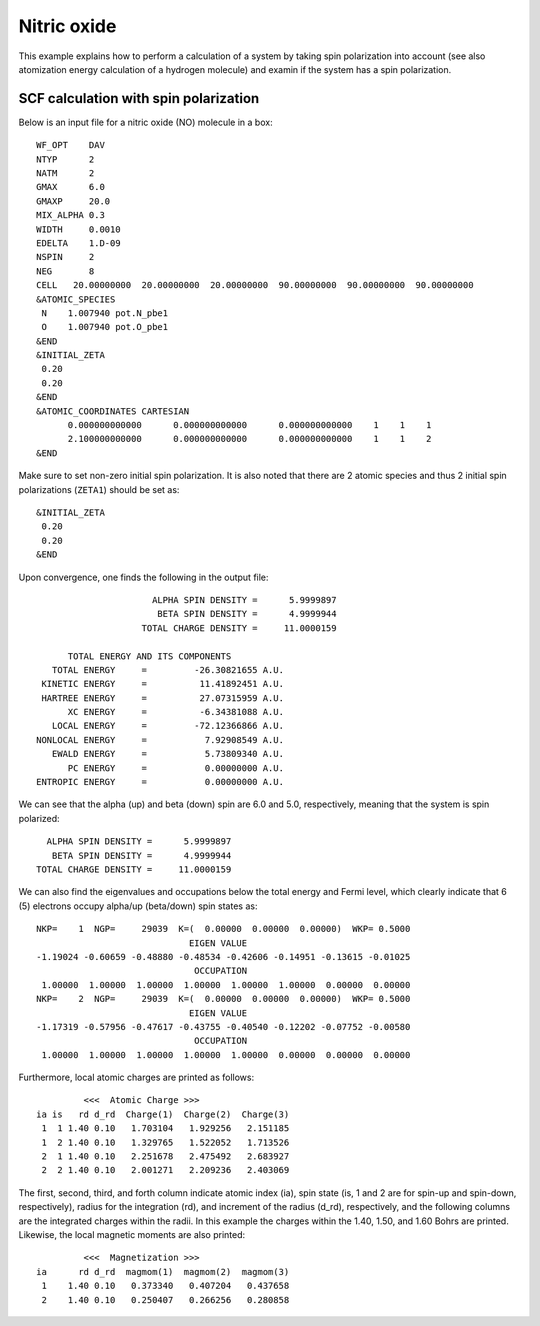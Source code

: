 ============
Nitric oxide
============
This example explains how to perform a calculation of a system by taking spin polarization into account (see also atomization energy calculation of a hydrogen molecule) and examin if the system has a spin polarization.

SCF calculation with spin polarization
--------------------------------------
Below is an input file for a nitric oxide (NO) molecule in a box::

 WF_OPT    DAV
 NTYP      2
 NATM      2
 GMAX      6.0
 GMAXP     20.0
 MIX_ALPHA 0.3
 WIDTH     0.0010
 EDELTA    1.D-09
 NSPIN     2
 NEG       8 
 CELL   20.00000000  20.00000000  20.00000000  90.00000000  90.00000000  90.00000000
 &ATOMIC_SPECIES
  N    1.007940 pot.N_pbe1
  O    1.007940 pot.O_pbe1
 &END
 &INITIAL_ZETA
  0.20
  0.20
 &END
 &ATOMIC_COORDINATES CARTESIAN
       0.000000000000      0.000000000000      0.000000000000    1    1    1
       2.100000000000      0.000000000000      0.000000000000    1    1    2
 &END
  
Make sure to set non-zero initial spin polarization.
It is also noted that there are 2 atomic species and thus 2 initial spin polarizations (``ZETA1``) should be set as::

 &INITIAL_ZETA
  0.20
  0.20
 &END

Upon convergence, one finds the following in the output file::

                                      ALPHA SPIN DENSITY =      5.9999897
                                       BETA SPIN DENSITY =      4.9999944
                                    TOTAL CHARGE DENSITY =     11.0000159
 
                      TOTAL ENERGY AND ITS COMPONENTS 
                   TOTAL ENERGY     =         -26.30821655 A.U.
                 KINETIC ENERGY     =          11.41892451 A.U.
                 HARTREE ENERGY     =          27.07315959 A.U.
                      XC ENERGY     =          -6.34381088 A.U.
                   LOCAL ENERGY     =         -72.12366866 A.U.
                NONLOCAL ENERGY     =           7.92908549 A.U.
                   EWALD ENERGY     =           5.73809340 A.U.
                      PC ENERGY     =           0.00000000 A.U.
                ENTROPIC ENERGY     =           0.00000000 A.U.

We can see that the alpha (up) and beta (down) spin are 6.0 and 5.0, respectively, meaning that the system is spin polarized::

                                       ALPHA SPIN DENSITY =      5.9999897
                                        BETA SPIN DENSITY =      4.9999944
                                     TOTAL CHARGE DENSITY =     11.0000159

We can also find the eigenvalues and occupations below the total energy and Fermi level, which clearly indicate that 6 (5) electrons occupy alpha/up (beta/down) spin states as::

  NKP=    1  NGP=     29039  K=(  0.00000  0.00000  0.00000)  WKP= 0.5000
                               EIGEN VALUE 
  -1.19024 -0.60659 -0.48880 -0.48534 -0.42606 -0.14951 -0.13615 -0.01025
                                OCCUPATION 
   1.00000  1.00000  1.00000  1.00000  1.00000  1.00000  0.00000  0.00000
  NKP=    2  NGP=     29039  K=(  0.00000  0.00000  0.00000)  WKP= 0.5000
                               EIGEN VALUE 
  -1.17319 -0.57956 -0.47617 -0.43755 -0.40540 -0.12202 -0.07752 -0.00580
                                OCCUPATION 
   1.00000  1.00000  1.00000  1.00000  1.00000  0.00000  0.00000  0.00000

Furthermore, local atomic charges are printed as follows::

            <<<  Atomic Charge >>>
   ia is   rd d_rd  Charge(1)  Charge(2)  Charge(3)
    1  1 1.40 0.10   1.703104   1.929256   2.151185
    1  2 1.40 0.10   1.329765   1.522052   1.713526
    2  1 1.40 0.10   2.251678   2.475492   2.683927
    2  2 1.40 0.10   2.001271   2.209236   2.403069

The first, second, third, and forth column indicate atomic index (ia), spin state (is, 1 and 2 are for spin-up and spin-down, respectively), radius for the integration (rd), and increment of the radius (d_rd), respectively, and the following columns are the integrated charges within the radii.
In this example the charges within the 1.40, 1.50, and 1.60 Bohrs are printed.
Likewise, the local magnetic moments are also printed::
 
            <<<  Magnetization >>>
   ia      rd d_rd  magmom(1)  magmom(2)  magmom(3)
    1    1.40 0.10   0.373340   0.407204   0.437658
    2    1.40 0.10   0.250407   0.266256   0.280858

